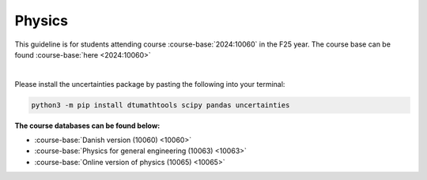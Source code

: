 

**Physics**
============================================================================



This guideline is for students attending course :course-base:`2024:10060` in the F25 year. The course base can be found :course-base:`here <2024:10060>`


.. dropdown:: Looking for old instructions?
    :icon: hourglass

    * :doc:`spring 2024 (F24) <../2023-2024/10060>`
    * **ETC...**

|

.. todo::
    Add newer years to dropdown menu as we progress


Please install the uncertainties package by pasting the following into your terminal:

.. code-block:: bash

   python3 -m pip install dtumathtools scipy pandas uncertainties

.. todo::
    make sure that course bases in guidelines match the year of the guidelines. For example: if the guidelines are from 2023 the course base should be that of 2023 and not the current one. 



**The course databases can be found below:**

- :course-base:`Danish version (10060) <10060>`
- :course-base:`Physics for general engineering (10063) <10063>`
- :course-base:`Online version of physics (10065) <10065>`
